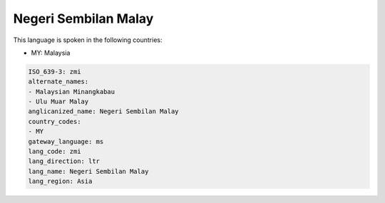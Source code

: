 .. _zmi:

Negeri Sembilan Malay
=====================

This language is spoken in the following countries:

* MY: Malaysia

.. code-block:: yaml

    ISO_639-3: zmi
    alternate_names:
    - Malaysian Minangkabau
    - Ulu Muar Malay
    anglicanized_name: Negeri Sembilan Malay
    country_codes:
    - MY
    gateway_language: ms
    lang_code: zmi
    lang_direction: ltr
    lang_name: Negeri Sembilan Malay
    lang_region: Asia
    
